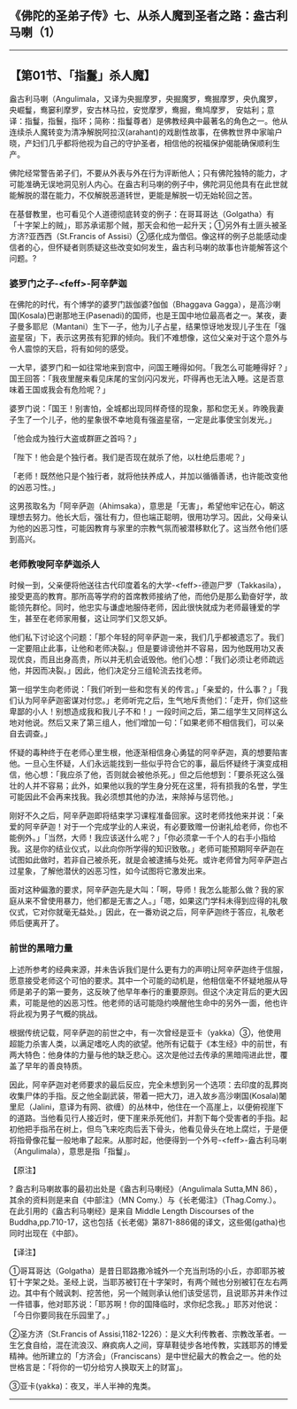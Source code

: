 ** 《佛陀的圣弟子传》七、从杀人魔到圣者之路：盎古利马喇（1）
  :PROPERTIES:
  :CUSTOM_ID: 佛陀的圣弟子传七从杀人魔到圣者之路盎古利马喇1
  :END:

--------------

** 【第01节、「指鬘」杀人魔】
   :PROPERTIES:
   :CUSTOM_ID: 第01节指鬘杀人魔
   :END:
盎古利马喇（Angulimala，又译为央掘摩罗，央掘魔罗，鸯掘摩罗，央仇魔罗，央崛鬘，鸯窭利摩罗，安古林马拉，安觉摩罗，鸯掘，鸯鸠摩罗，
安姑利；意译：指鬘，指鬟，指环；简称：指鬘尊者）是佛教经典中最著名的角色之一。他从连续杀人魔转变为清净解脱阿拉汉(arahant)的戏剧性故事，在佛教世界中家喻户晓，产妇们几乎都将他视为自己的守护圣者，相信他的祝福保护偈能确保顺利生产。

佛陀经常警告弟子们，不要从外表与外在行为评断他人；只有佛陀独特的能力，才可能准确无误地洞见别人内心。在盎古利马喇的例子中，佛陀洞见他具有在此世就能解脱的潜在能力，不仅解脱恶道转世，更能是解脱一切无始轮回之苦。

在基督教里，也可看见个人道德彻底转变的例子：在哥耳哥达（Golgatha）有「十字架上的贼」，耶苏承诺那个贼，那天会和他一起升天；①另外有土匪头被圣方济?亚西西（St.Francis
of
Assisi）②感化成为僧侣。像这样的例子总能感动虔信者的心，但怀疑者则质疑这些改变如何发生，盎古利马喇的故事也许能解答这个问题。?

*** 婆罗门之子-<feff>-阿辛萨迦
    :PROPERTIES:
    :CUSTOM_ID: 婆罗门之子阿辛萨迦
    :END:
在佛陀的时代，有个博学的婆罗门跋伽婆?伽伽（Bhaggava
Gagga），是高沙喇国(Kosala)巴谢那地王(Pasenadi)的国师，也是王国中地位最高者之一。某夜，妻子曼多耶尼（Mantani）生下一子，他为儿子占星，结果惊讶地发现儿子生在「强盗星宿」下，表示这男孩有犯罪的倾向。我们不难想像，这位父亲对于这个意外与令人震惊的天启，将有如何的感受。

一大早，婆罗门和一如往常地来到宫中，问国王睡得如何。「我怎么可能睡得好？」国王回答：「我夜里醒来看见床尾的宝剑闪闪发光，吓得再也无法入睡。这是否意味着王国或我会有危险呢？」

婆罗门说：「国王！别害怕，全城都出现同样奇怪的现象，那和您无关。昨晚我妻子生了一个儿子，他的星象很不幸地竟有强盗星宿，一定是此事使宝剑发光。」

「他会成为独行大盗或群匪之首吗？」

「陛下！他会是个独行者。我们是否现在就杀了他，以杜绝后患呢？」

「老师！既然他只是个独行者，就将他扶养成人，并加以循循善诱，也许能改变他的凶恶习性。」

这男孩取名为「阿辛萨迦（Ahimsaka），意思是「无害」，希望他牢记在心，朝这理想去努力。他长大后，强壮有力，但也端正聪明，很用功学习。因此，父母亲认为他的凶恶习性，可能因教育与家里的宗教气氛而被潜移默化了。这当然令他们感到高兴。

*** 老师教唆阿辛萨迦杀人
    :PROPERTIES:
    :CUSTOM_ID: 老师教唆阿辛萨迦杀人
    :END:
时候一到，父亲便将他送往古代印度着名的大学-<feff>-德迦尸罗（Takkasila），接受更高的教育。那所高等学府的首席教师接纳了他，而他仍是那么勤奋好学，故能领先群伦。同时，他忠实与谦虚地服侍老师，因此很快就成为老师最锺爱的学生，甚至在老师家用餐，这让同学们又怨又妒。

他们私下讨论这个问题：「那个年轻的阿辛萨迦一来，我们几乎都被遗忘了。我们一定要阻止此事，让他和老师决裂。」但是要诽谤他并不容易，因为他既用功又表现优良，而且出身高贵，所以并无机会诋毁他。他们心想：「我们必须让老师疏远他，并因而决裂。」因此，他们决定分三组轮流去找老师。

第一组学生向老师说：「我们听到一些和您有关的传言。」「亲爱的，什么事？」「我们认为阿辛萨迦密谋对付您。」老师听完之后，生气地斥责他们：「走开，你们这些卑鄙的小人！别想造成我和我儿子不和！」一段时间之后，第二组学生又同样这么地对他说。然后又来了第三组人，他们增加一句：「如果老师不相信我们，可以亲自去调查。」

怀疑的毒种终于在老师心里生根，他逐渐相信身心勇猛的阿辛萨迦，真的想要陷害他。一旦心生怀疑，人们永远能找到一些似乎符合它的事，最后怀疑终于演变成相信，他心想：「我应杀了他，否则就会被他杀死。」但之后他想到：「要杀死这么强壮的人并不容易；此外，如果他以我的学生身分死在这里，将有损我的名誉，学生可能因此不会再来找我。我必须想其他的办法，来除掉与惩罚他。」

刚好不久之后，阿辛萨迦即将结束学习课程准备回家。这时老师找他来并说：「亲爱的阿辛萨迦！对于一个完成学业的人来说，有必要致赠一份谢礼给老师，你也不能例外。」「当然，大师！我应该送什么呢？」「你必须拿一千个人的右手小指给我。这是你的结业仪式，以此向你所学得的知识致敬。」老师可能预期阿辛萨迦在试图如此做时，若非自己被杀死，就是会被逮捕与处死。或许老师曾为阿辛萨迦占过星象，了解他潜伏的凶恶习性，如今试图将它激发出来。

面对这种偏激的要求，阿辛萨迦先是大叫：「啊，导师！我怎么能那么做？我的家庭从来不曾使用暴力，他们都是无害之人。」「嗯，如果这门学科未得到应得的礼敬仪式，它对你就毫无益处。」因此，在一番劝说之后，阿辛萨迦终于答应，礼敬老师后便离开了。

*** 前世的黑暗力量
    :PROPERTIES:
    :CUSTOM_ID: 前世的黑暗力量
    :END:
上述所参考的经典来源，并未告诉我们是什么更有力的声明让阿辛萨迦终于信服，愿意接受老师这个可怕的要求。其中一个可能的动机是，他相信毫不怀疑地服从导师是弟子的第一要务，这反映了他早年奉行的重要原则。但这个决定背后的更大因素，可能是他的凶恶习性。他老师的话可能隐约唤醒他生命中的另外一面，他也许将此视为男子气概的挑战。

根据传统记载，阿辛萨迦的前世之中，有一次曾经是亚卡（yakka）③，他使用超能力杀害人类，以满足嗜吃人肉的欲望。他所有记载于《本生经》中的前世，有两大特色：他身体的力量与他的缺乏悲心。这次是他过去传承的黑暗闯进此世，覆盖了早年的善良特质。

因此，阿辛萨迦对老师要求的最后反应，完全未想到另一个选项：去印度的乱葬岗收集尸体的手指。反之他全副武装，带着一把大刀，进入故乡高沙喇国(Kosala)闍里尼（Jalini，意译为有网、欲缠）的丛林中，他住在一个高崖上，以便俯视崖下的道路。当他看见行人接近时，便下崖来杀死他们，并割下每个受害者的手指。起初他把手指吊在树上，但鸟飞来吃肉后丢下骨头，他看见骨头在地上腐烂，于是便将指骨像花鬘一般地串了起来。从那时起，他便得到一个外号-<feff>-盎古利马喇（Angulimala），意思是指「指鬘」。

【原注】

? 盎古利马喇故事的最初出处是《盎古利马喇经》（Angulimala Sutta,MN
86），其余的资料则是来自《中部注》（MN
Comy.）与《长老偈注》（Thag.Comy.）。在此引用的《盎古利马喇经》是来自
Middle Length Discourses of the
Buddha,pp.710-17，这也包括《长老偈》第871-886偈的译文，这些偈(gatha)也同时出现在《中部》。

【译注】

①哥耳哥达（Golgatha）是昔日耶路撒冷城外一个充当刑场的小丘，亦即耶苏被钉十字架之处。圣经上说，当耶苏被钉在十字架时，有两个贼也分别被钉在左右两边。其中有个贼讽刺、挖苦他，另一个贼则承认他们该受惩罚，且说耶苏并未作过一件错事，他对耶苏说：「耶苏啊！你的国降临时，求你纪念我。」耶苏对他说：「今日你要同我在乐园里了。」

②圣方济（St.Francis of
Assisi,1182-1226）：是义大利传教者、宗教改革者。一生乞食自给，混在流浪汉、麻疯病人之间，穿草鞋徒步各地传教，实践耶苏的博爱精神。他所建立的「方济会」（Franciscans）是中世纪最大的教会之一。他的处世格言是：「将你的一切分给穷人换取天上的财富」。

③亚卡(yakka)：夜叉，半人半神的鬼类。

--------------

